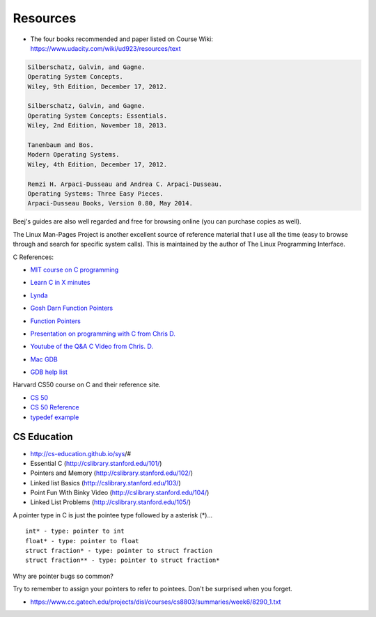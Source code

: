 Resources
=========

* The four books recommended and paper listed on Course Wiki: https://www.udacity.com/wiki/ud923/resources/text

.. code-block:: guess

    Silberschatz, Galvin, and Gagne.
    Operating System Concepts.
    Wiley, 9th Edition, December 17, 2012.

    Silberschatz, Galvin, and Gagne.
    Operating System Concepts: Essentials.
    Wiley, 2nd Edition, November 18, 2013.

    Tanenbaum and Bos.
    Modern Operating Systems.
    Wiley, 4th Edition, December 17, 2012.

    Remzi H. Arpaci-Dusseau and Andrea C. Arpaci-Dusseau.
    Operating Systems: Three Easy Pieces.
    Arpaci-Dusseau Books, Version 0.80, May 2014.



Beej's guides are also well regarded and free for browsing online (you can purchase copies as well).

The Linux Man-Pages Project is another excellent source of reference material that I use all the time (easy to browse
through and search for specific system calls). This is maintained by the author of The Linux Programming Interface.


C References:

* `MIT course on C programming`_

.. _MIT course on C programming: https://ocw.mit.edu/courses/electrical-engineering-and-computer-science/6-087-practical-programming-in-c-january-iap-2010/lecture-notes/

* `Learn C in X minutes`_

.. _Learn C in X minutes: https://learnxinyminutes.com/docs/c/

* `Lynda`_

.. _Lynda: http://lynda.gatech.edu

* `Gosh Darn Function Pointers`_

.. _Gosh Darn Function Pointers: http://goshdarnfunctionpointers.com/

* `Function Pointers`_

.. _Function Pointers: http://www.cprogramming.com/tutorial/function-pointers.html

* `Presentation on programming with C from Chris D.`_

.. _Presentation on programming with C from Chris D.: https://docs.google.com/presentation/d/1B7_q_FjpWau-1-A7NFKkDUHLHJMIDKSwCK4dM0nSlXg/edit#slide=id.p18

* `Youtube of the Q&A C Video from Chris. D.`_

..  _Youtube of the Q&A C Video from Chris. D.: https://www.youtube.com/watch?v=UmLpG077DcU

* `Mac GDB`_

.. _Mac GDB: https://www.youtube.com/watch?v=5xFlMD1XPDM

* `GDB help list`_

.. _GDB help list: https://darkdust.net/files/GDB%20Cheat%20Sheet.pdf

Harvard CS50 course on C and their reference site.

* `CS 50`_

* `CS 50 Reference`_

* `typedef example`_

.. _CS 50: https://cs50.harvard.edu/

.. _CS 50 Reference: https://reference.cs50.net/

.. _typedef example: https://overiq.com/c-programming/101/typedef-statement-in-c/#typedef-with-a-structure

CS Education
------------

* http://cs-education.github.io/sys/#

* Essential C (http://cslibrary.stanford.edu/101/)

* Pointers and Memory (http://cslibrary.stanford.edu/102/)

* Linked list Basics (http://cslibrary.stanford.edu/103/)

* Point Fun With Binky Video (http://cslibrary.stanford.edu/104/)

* Linked List Problems (http://cslibrary.stanford.edu/105/)


A pointer type in C is just the pointee type followed by a asterisk (*)...

::

   int* - type: pointer to int
   float* - type: pointer to float
   struct fraction* - type: pointer to struct fraction
   struct fraction** - type: pointer to struct fraction*


.. image::  https://dl.dropbox.com/s/i8j55mnop7p68cz/Screenshot%202018-08-14%2023.22.27.png?dl=0
   :align: center
   :height: 300
   :width: 450


Why are pointer bugs so common?

Try to remember to assign your pointers to refer to pointees. Don't be surprised when you forget.


* https://www.cc.gatech.edu/projects/disl/courses/cs8803/summaries/week6/8290_1.txt
